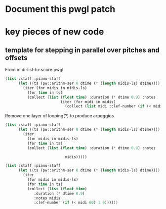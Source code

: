* Document this pwgl patch
* key pieces of new code
** template for stepping in parallel over pitches and offsets
From midi-list-to-score.pwgl
#+BEGIN_SRC lisp
(list :staff :piano-staff
      (let ((ts (pw::arithm-ser 0 dtime (* (length midis-ls) dtime))))
        (iter (for midis in midis-ls)
          (for time in ts)
          (collect (list (float time) :duration (* dtime 0.9) :notes
                         (iter (for midi in midis)
                           (collect (list midi :clef-number (if (< midi 60) 1 0)))))))))
#+END_SRC

Remove one layer of looping(?) to produce arpeggios
#+BEGIN_SRC lisp
(list :staff :piano-staff
      (let ((ts (pw::arithm-ser 0 dtime (* (length midis-ls) dtime))))
        (iter 
          (for midis in midis-ls)
          (for time in ts)
          (collect (list (float time) :duration (* dtime 0.9) :notes
                         
                           midis)))))
#+END_SRC

#+BEGIN_SRC lisp
(list :staff :piano-staff
      (let ((ts (pw::arithm-ser 0 dtime (* (length midis-ls) dtime))))
        (iter 
          (for midis in midis-ls)
          (for time in ts)
          (collect (list (float time) 
			 :duration (* dtime 0.9) 
			 :notes midis
			 :clef-number (if (< midi 60) 1 0))))))
#+END_SRC
